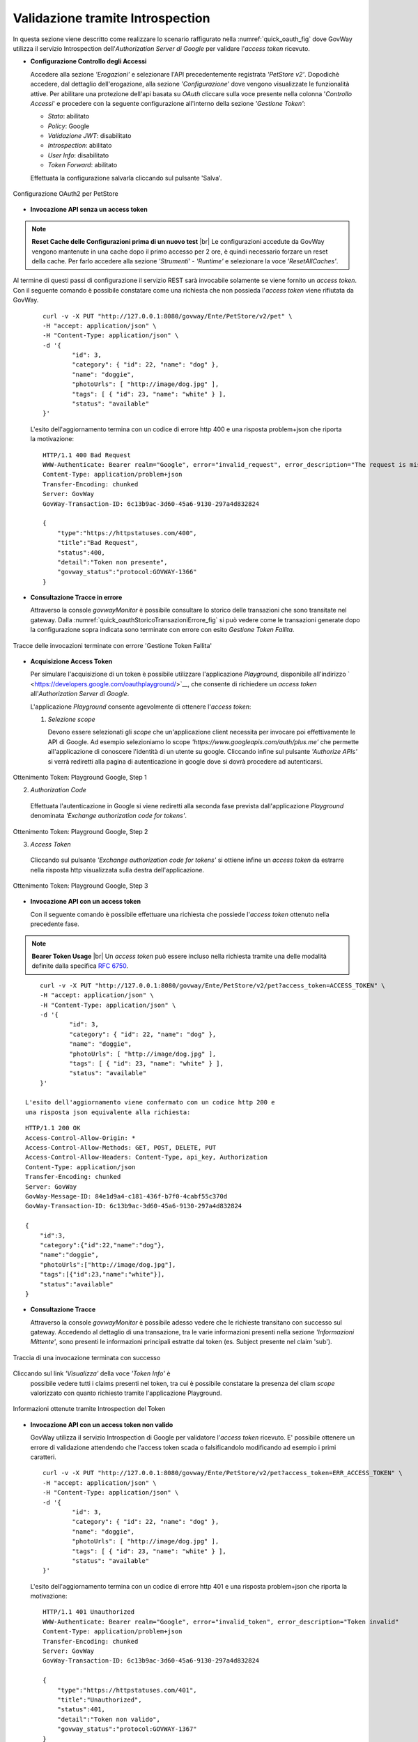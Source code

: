 .. |br| raw:: html

    <br/>

.. _validazioneIntrospection:

Validazione tramite Introspection
~~~~~~~~~~~~~~~~~~~~~~~~~~~~~~~~~

In questa sezione viene descritto come realizzare lo scenario
raffigurato nella :numref:`quick_oauth_fig` dove GovWay utilizza il servizio
Introspection dell'\ *Authorization Server di Google* per validare
l'\ *access token* ricevuto.

-  **Configurazione Controllo degli Accessi**

   Accedere alla sezione *'Erogazioni'* e selezionare l'API
   precedentemente registrata *'PetStore v2'*. Dopodichè accedere, dal
   dettaglio dell'erogazione, alla sezione *'Configurazione'* dove
   vengono visualizzate le funzionalità attive. Per abilitare una
   protezione dell'api basata su *OAuth* cliccare sulla voce presente
   nella colonna '*Controllo Accessi*\ ' e procedere con la seguente
   configurazione all'interno della sezione *'Gestione Token'*:

   -  *Stato*: abilitato

   -  *Policy*: Google

   -  *Validazione JWT*: disabilitato

   -  *Introspection*: abilitato

   -  *User Info*: disabilitato

   -  *Token Forward*: abilitato

   Effettuata la configurazione salvarla cliccando sul pulsante 'Salva'.

.. figure:: ../_figure_howto/oauthIntrospectionConfig.png
    :scale: 100%
    :align: center
    :name: quick_oauthIntrospectionConfig_fig

    Configurazione OAuth2 per PetStore

-  **Invocazione API senza un access token**

.. note:: **Reset Cache delle Configurazioni prima di un nuovo test**
       |br|
       Le configurazioni accedute da GovWay vengono mantenute in una
       cache dopo il primo accesso per 2 ore, è quindi necessario
       forzare un reset della cache. Per farlo accedere alla sezione
       *'Strumenti' - 'Runtime'* e selezionare la voce
       *'ResetAllCaches'*.

Al termine di questi passi di configurazione il servizio REST sarà
invocabile solamente se viene fornito un *access token*. Con il
seguente comando è possibile constatare come una richiesta che non
possieda l'\ *access token* viene rifiutata da GovWay.

   ::

       curl -v -X PUT "http://127.0.0.1:8080/govway/Ente/PetStore/v2/pet" \
       -H "accept: application/json" \
       -H "Content-Type: application/json" \
       -d '{
               "id": 3,
               "category": { "id": 22, "name": "dog" },
               "name": "doggie",
               "photoUrls": [ "http://image/dog.jpg" ],
               "tags": [ { "id": 23, "name": "white" } ],
               "status": "available"
       }'

   L'esito dell'aggiornamento termina con un codice di errore http 400 e
   una risposta problem+json che riporta la motivazione:

   ::

       HTTP/1.1 400 Bad Request
       WWW-Authenticate: Bearer realm="Google", error="invalid_request", error_description="The request is missing a required token parameter"
       Content-Type: application/problem+json
       Transfer-Encoding: chunked
       Server: GovWay
       GovWay-Transaction-ID: 6c13b9ac-3d60-45a6-9130-297a4d832824

       {
           "type":"https://httpstatuses.com/400",
           "title":"Bad Request",
           "status":400,
           "detail":"Token non presente",
           "govway_status":"protocol:GOVWAY-1366"
       }

-  **Consultazione Tracce in errore**

   Attraverso la console *govwayMonitor* è possibile consultare lo
   storico delle transazioni che sono transitate nel gateway. Dalla
   :numref:`quick_oauthStoricoTransazioniErrore_fig` si può vedere come le transazioni generate dopo la
   configurazione sopra indicata sono terminate con errore con esito
   *Gestione Token Fallita*.

.. figure:: ../_figure_howto/oauthConsultazioneStoricoTransazioniErrore.png
    :scale: 100%
    :align: center
    :name: quick_oauthStoricoTransazioniErrore_fig

    Tracce delle invocazioni terminate con errore 'Gestione Token Fallita'

-  **Acquisizione Access Token**

   Per simulare l'acquisizione di un token è possibile utilizzare
   l'applicazione *Playground*, disponibile all'indirizzo
   ` <https://developers.google.com/oauthplayground/>`__, che consente
   di richiedere un *access token* all'\ *Authorization Server di
   Google*.

   L'applicazione *Playground* consente agevolmente di ottenere
   l'\ *access token*:

   1. *Selezione scope*

      Devono essere selezionati gli *scope* che un'applicazione client
      necessita per invocare poi effettivamente le API di Google. Ad
      esempio selezioniamo lo scope
      *'https://www.googleapis.com/auth/plus.me'* che permette
      all'applicazione di conoscere l'identità di un utente su google.
      Cliccando infine sul pulsante *'Authorize APIs'* si verrà
      rediretti alla pagina di autenticazione in google dove si dovrà
      procedere ad autenticarsi.

.. figure:: ../_figure_howto/oauthIntrospectionPlaygroundStep1.png
    :scale: 100%
    :align: center
    :name: quick_oauthPlaygroundStep1_fig

    Ottenimento Token: Playground Google, Step 1


    2. *Authorization Code*

      Effettuata l'autenticazione in Google si viene rediretti alla
      seconda fase prevista dall'applicazione *Playground* denominata
      *'Exchange authorization code for tokens'*.

.. figure:: ../_figure_howto/oauthIntrospectionPlaygroundStep2.png
    :scale: 100%
    :align: center
    :name: quick_oauthPlaygroundStep2_fig

    Ottenimento Token: Playground Google, Step 2

    3. *Access Token*

      Cliccando sul pulsante *'Exchange authorization code for tokens'*
      si ottiene infine un *access token* da estrarre nella risposta
      http visualizzata sulla destra dell'applicazione.

.. figure:: ../_figure_howto/oauthIntrospectionPlaygroundStep3.png
    :scale: 100%
    :align: center
    :name: quick_oauthPlaygroundStep3_fig

    Ottenimento Token: Playground Google, Step 3

-  **Invocazione API con un access token**

   Con il seguente comando è possibile effettuare una richiesta che
   possiede l'\ *access token* ottenuto nella precedente fase.

.. note:: **Bearer Token Usage**
       |br|
       Un *access token* può essere incluso nella richiesta tramite una
       delle modalità definite dalla specifica `RFC
       6750 <https://tools.ietf.org/html/rfc6750>`__.

::

       curl -v -X PUT "http://127.0.0.1:8080/govway/Ente/PetStore/v2/pet?access_token=ACCESS_TOKEN" \
       -H "accept: application/json" \
       -H "Content-Type: application/json" \
       -d '{
               "id": 3,
               "category": { "id": 22, "name": "dog" },
               "name": "doggie",
               "photoUrls": [ "http://image/dog.jpg" ],
               "tags": [ { "id": 23, "name": "white" } ],
               "status": "available"
       }'

   L'esito dell'aggiornamento viene confermato con un codice http 200 e
   una risposta json equivalente alla richiesta:

::

       HTTP/1.1 200 OK
       Access-Control-Allow-Origin: *
       Access-Control-Allow-Methods: GET, POST, DELETE, PUT
       Access-Control-Allow-Headers: Content-Type, api_key, Authorization
       Content-Type: application/json
       Transfer-Encoding: chunked
       Server: GovWay
       GovWay-Message-ID: 84e1d9a4-c181-436f-b7f0-4cabf55c370d
       GovWay-Transaction-ID: 6c13b9ac-3d60-45a6-9130-297a4d832824

       {
           "id":3,
           "category":{"id":22,"name":"dog"},
           "name":"doggie",
           "photoUrls":["http://image/dog.jpg"],
           "tags":[{"id":23,"name":"white"}],
           "status":"available"
       }

-  **Consultazione Tracce**

   Attraverso la console *govwayMonitor* è possibile adesso vedere che
   le richieste transitano con successo sul gateway. Accedendo al
   dettaglio di una transazione, tra le varie informazioni presenti
   nella sezione *'Informazioni Mittente'*, sono presenti le
   informazioni principali estratte dal token (es. Subject presente nel
   claim 'sub').

.. figure:: ../_figure_howto/oauthConsultazioneStoricoTransazioniOk.png
    :scale: 100%
    :align: center
    :name: quick_oauthStoricoTransazioniOK_fig

    Traccia di una invocazione terminata con successo


Cliccando sul link *'Visualizza'* della voce *'Token Info'* è
   possibile vedere tutti i claims presenti nel token, tra cui è
   possibile constatare la presenza del cliam *scope* valorizzato con
   quanto richiesto tramite l'applicazione Playground.

.. figure:: ../_figure_howto/oauthConsultazioneStoricoTransazioniOkTokenInfo.png
    :scale: 100%
    :align: center
    :name: quick_oauthStoricoTransazioniOKTokenInfo_fig

    Informazioni ottenute tramite Introspection del Token

-  **Invocazione API con un access token non valido**

   GovWay utilizza il servizio Introspection di Google per validatore
   l'\ *access token* ricevuto. E' possibile ottenere un errore di
   validazione attendendo che l'access token scada o falsificandolo
   modificando ad esempio i primi caratteri.

   ::

       curl -v -X PUT "http://127.0.0.1:8080/govway/Ente/PetStore/v2/pet?access_token=ERR_ACCESS_TOKEN" \
       -H "accept: application/json" \
       -H "Content-Type: application/json" \
       -d '{
               "id": 3,
               "category": { "id": 22, "name": "dog" },
               "name": "doggie",
               "photoUrls": [ "http://image/dog.jpg" ],
               "tags": [ { "id": 23, "name": "white" } ],
               "status": "available"
       }'

   L'esito dell'aggiornamento termina con un codice di errore http 401 e
   una risposta problem+json che riporta la motivazione:

   ::

       HTTP/1.1 401 Unauthorized
       WWW-Authenticate: Bearer realm="Google", error="invalid_token", error_description="Token invalid"
       Content-Type: application/problem+json
       Transfer-Encoding: chunked
       Server: GovWay
       GovWay-Transaction-ID: 6c13b9ac-3d60-45a6-9130-297a4d832824

       {
           "type":"https://httpstatuses.com/401",
           "title":"Unauthorized",
           "status":401,
           "detail":"Token non valido",
           "govway_status":"protocol:GOVWAY-1367"
       }

-  **Forward Token Info all'Applicativo**

   La configurazione descritta precedentemente indicava di abilitare la
   funzionalità *'Token Forward'* all'interno della sezione *'Gestione
   Token'* (vedi :numref:`quick_oauthIntrospectionConfig_fig`). Tale configurazione fa sì che GovWay inoltri
   all'applicativo interno al dominio (nel nostro esempio il servizio
   *PetStore*) le informazioni inerenti il token ricevuto sotto forma di
   header http. Differenti modalità di consegna di tali informazioni
   vengono descritte nella sezione :ref:`tokenForward`.

   Per vedere quali header vengono effettivamente prodotti possiamo
   utilizzare la funzionalità *'Registrazione Messaggi'* .
   .. descritta nel dettaglio nella sezione XXXX quick_registrazioneMessaggi 
   Accedere alla sezione *'Erogazioni'* e
   selezionare l'API precedentemente registrata *'PetStore v2'*.
   Dopodichè accedere, dal dettaglio dell'erogazione, alla sezione
   *'Configurazione'* dove vengono visualizzate le funzionalità attive.
   Per abilitare la registrazione degli header cliccare sulla voce
   presente nella colonna '*Registrazione Messaggi*\ ' e procedere con
   la seguente configurazione.

   -  *'Generale - Stato'*: ridefinito

   -  *'Richiesta - Stato'*: abilitato

   -  *'Richiesta - Ingresso'*: disabilitare tutte le voci

   -  *'Richiesta - Uscita'*: abilitare solo la voce relativa agli
      header

   -  *'Risposta - Stato'*: disabilitato

   Effettuata la configurazione salvarla cliccando sul pulsante 'Salva'.

.. figure:: ../_figure_howto/oauthConfigurazioneDump.png
    :scale: 100%
    :align: center
    :name: quick_oauthConfigDump_fig

    Configurazione Registrazione Messaggi per visualizzare Header HTTP

Prima di procedere con una nuova richiesta effettuare il reset della
   cache delle configurazioni accedendo alla sezione *'Strumenti' -
   'Runtime'* e selezionare la voce *'ResetAllCaches'*.

   Effettuare quindi una nuova invocazione contenente un *access token*
   valido e successivamente consultare il dettaglio della transazione
   tramite la *govWayMonitor*. Nel dettaglio sarà adesso disponibile la
   voce *'Contenuti Uscita'* (:numref:`quick_oauthConfigDumpVisualizzaHeader_fig`) che permette di vedere gli header http
   prodotti da GovWay (:numref:`quick_oauthConfigDumpHeaders_fig`).

.. figure:: ../_figure_howto/oauthConfigurazioneDumpVisualizzaHeader.png
    :scale: 100%
    :align: center
    :name: quick_oauthConfigDumpVisualizzaHeader_fig

    Dettaglio della transazione con contenuti

.. figure:: ../_figure_howto/oauthConfigurazioneDumpHeaders.png
    :scale: 100%
    :align: center
    :name: quick_oauthConfigDumpHeaders_fig

    Header HTTP prodotti da GovWay contenenti le informazioni sul Token
